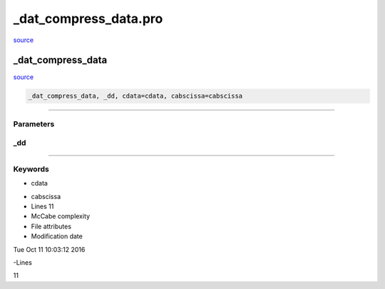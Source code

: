 \_dat\_compress\_data.pro
===================================================================================================

`source <./`_dat_compress_data.pro>`_

























\_dat\_compress\_data
________________________________________________________________________________________________________________________



`source <./`_dat_compress_data.pro>`_

.. code:: IDL

 _dat_compress_data, _dd, cdata=cdata, cabscissa=cabscissa










+++++++++++++++++++++++++++++++++++++++++++++++++++++++++++++++++++++++++++++++++++++++++++++++++++++++++++++++++++++++++++++++++++++++++++++++++++++++++++++++++++++++++++++


Parameters
----------




\_dd
-----------------------------------------------------------------------------






+++++++++++++++++++++++++++++++++++++++++++++++++++++++++++++++++++++++++++++++++++++++++++++++++++++++++++++++++++++++++++++++++++++++++++++++++++++++++++++++++++++++++++++++++




Keywords
--------


.. _cdata
- cdata 



.. _cabscissa
- cabscissa 












- Lines 11
- McCabe complexity







- File attributes


- Modification date

Tue Oct 11 10:03:12 2016

-Lines


11








